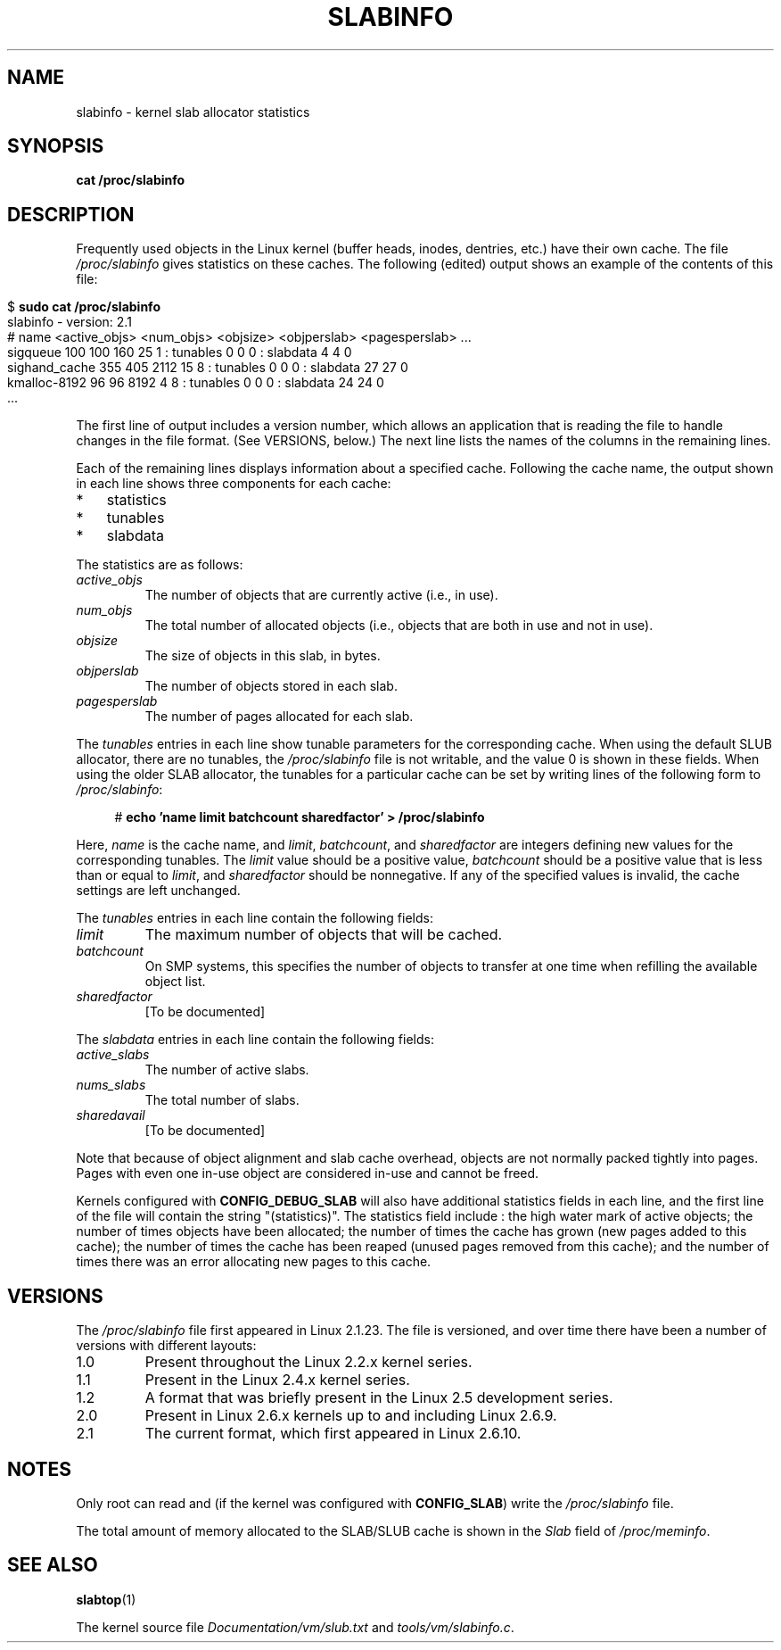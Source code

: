 .\" Copyright (c) 2001 Andreas Dilger (adilger@turbolinux.com)
.\" and Copyright (c) 2017 Michael Kerrisk <mtk.manpages@gmail.com>
.\"
.\" %%%LICENSE_START(VERBATIM)
.\" Permission is granted to make and distribute verbatim copies of this
.\" manual provided the copyright notice and this permission notice are
.\" preserved on all copies.
.\"
.\" Permission is granted to copy and distribute modified versions of this
.\" manual under the conditions for verbatim copying, provided that the
.\" entire resulting derived work is distributed under the terms of a
.\" permission notice identical to this one.
.\"
.\" Since the Linux kernel and libraries are constantly changing, this
.\" manual page may be incorrect or out-of-date.  The author(s) assume no
.\" responsibility for errors or omissions, or for damages resulting from
.\" the use of the information contained herein.  The author(s) may not
.\" have taken the same level of care in the production of this manual,
.\" which is licensed free of charge, as they might when working
.\" professionally.
.\"
.\" Formatted or processed versions of this manual, if unaccompanied by
.\" the source, must acknowledge the copyright and authors of this work.
.\" %%%LICENSE_END
.\"
.TH SLABINFO 5 2017-09-15 "" "Linux Programmer's Manual"
.SH NAME
slabinfo \- kernel slab allocator statistics
.SH SYNOPSIS
.B cat /proc/slabinfo
.SH DESCRIPTION
Frequently used objects in the Linux kernel
(buffer heads, inodes, dentries, etc.)
have their own cache.
The file
.I /proc/slabinfo
gives statistics on these caches.
The following (edited) output shows an example of the
contents of this file:
.PP
.in 0
.EX
$ \fBsudo cat /proc/slabinfo\fP
slabinfo - version: 2.1
# name    <active_objs> <num_objs> <objsize> <objperslab> <pagesperslab> ...
sigqueue      100  100  160   25  1 : tunables  0  0  0 : slabdata   4   4  0
sighand_cache 355   405 2112  15  8 : tunables  0  0  0 : slabdata  27  27  0
kmalloc-8192   96   96  8192   4  8 : tunables  0  0  0 : slabdata  24  24  0
\&...
.EE
.in
.PP
The first line of output includes a version number,
which allows an application that is reading the file to handle changes
in the file format.
(See VERSIONS, below.)
The next line lists the names of the columns in the remaining lines.
.PP
Each of the remaining lines displays information about a specified cache.
Following the cache name,
the output shown in each line shows three components for each cache:
.IP * 3
statistics
.IP *
tunables
.IP *
slabdata
.PP
The statistics are as follows:
.TP
.I active_objs
The number of objects that are currently active (i.e., in use).
.TP
.I num_objs
The total number of allocated objects
(i.e., objects that are both in use and not in use).
.TP
.I objsize
The size of objects in this slab, in bytes.
.TP
.I objperslab
The number of objects stored in each slab.
.TP
.I pagesperslab
The number of pages allocated for each slab.
.PP
The
.I tunables
entries in each line show tunable parameters for the corresponding cache.
When using the default SLUB allocator, there are no tunables, the
.I /proc/slabinfo
file is not writable, and the value 0 is shown in these fields.
When using the older SLAB allocator,
the tunables for a particular cache can be set by writing
lines of the following form to
.IR /proc/slabinfo :
.PP
.in +4n
.EX
# \fBecho 'name limit batchcount sharedfactor' > /proc/slabinfo\fP
.EE
.in
.PP
Here,
.I name
is the cache name, and
.IR limit ,
.IR batchcount ,
and
.IR sharedfactor
are integers defining new values for the corresponding tunables.
The
.I limit
value should be a positive value,
.I batchcount
should be a positive value that is less than or equal to
.IR limit ,
and
.I sharedfactor
should be nonnegative.
If any of the specified values is invalid,
the cache settings are left unchanged.
.PP
The
.I tunables
entries in each line contain the following fields:
.TP
.I limit
The maximum number of objects that will be cached.
.\" https://lwn.net/Articles/56360/
.\"     This is the limit on the number of free objects that can be stored
.\"     in the per-CPU free list for this slab cache.
.TP
.I batchcount
On SMP systems, this specifies the number of objects to transfer at one time
when refilling the available object list.
.\" https://lwn.net/Articles/56360/
.\"     On SMP systems, when we refill the available object list, instead
.\"     of doing one object at a time, we do batch-count objects at a time.
.TP
.I sharedfactor
[To be documented]
.\"
.PP
The
.I slabdata
entries in each line contain the following fields:
.TP
.I active_slabs
The number of active slabs.
.TP
.I nums_slabs
The total number of slabs.
.TP
.I sharedavail
[To be documented]
.PP
Note that because of object alignment and slab cache overhead,
objects are not normally packed tightly into pages.
Pages with even one in-use object are considered in-use and cannot be
freed.
.PP
Kernels configured with
.B CONFIG_DEBUG_SLAB
will also have additional statistics fields in each line,
and the first line of the file will contain the string "(statistics)".
The statistics field include : the high water mark of active
objects; the number of times objects have been allocated;
the number of times the cache has grown (new pages added
to this cache); the number of times the cache has been
reaped (unused pages removed from this cache); and the
number of times there was an error allocating new pages
to this cache.
.\"
.\" SMP systems will also have "(SMP)" in the first line of
.\" output, and will have two additional columns for each slab,
.\" reporting the slab allocation policy for the CPU-local
.\" cache (to reduce the need for inter-CPU synchronization
.\" when allocating objects from the cache).
.\" The first column is the per-CPU limit: the maximum number of objects that
.\" will be cached for each CPU.
.\" The second column is the
.\" batchcount: the maximum number of free objects in the
.\" global cache that will be transferred to the per-CPU cache
.\" if it is empty, or the number of objects to be returned
.\" to the global cache if the per-CPU cache is full.
.\"
.\" If both slab cache statistics and SMP are defined, there
.\" will be four additional columns, reporting the per-CPU
.\" cache statistics.
.\" The first two are the per-CPU cache
.\" allocation hit and miss counts: the number of times an
.\" object was or was not available in the per-CPU cache
.\" for allocation.
.\" The next two are the per-CPU cache free
.\" hit and miss counts: the number of times a freed object
.\" could or could not fit within the per-CPU cache limit,
.\" before flushing objects to the global cache.
.SH VERSIONS
The
.I /proc/slabinfo
file first appeared in Linux 2.1.23.
The file is versioned,
and over time there have been a number of versions with different layouts:
.TP
1.0
Present throughout the Linux 2.2.x kernel series.
.TP
1.1
Present in the Linux 2.4.x kernel series.
.\" First appeared in 2.4.0-test3
.TP
1.2
A format that was briefly present in the Linux 2.5 development series.
.\" from 2.5.45 to 2.5.70
.TP
2.0
Present in Linux 2.6.x kernels up to and including Linux 2.6.9.
.\" First appeared in 2.5.71
.TP
2.1
The current format, which first appeared in Linux 2.6.10.
.SH NOTES
Only root can read and (if the kernel was configured with
.BR CONFIG_SLAB )
write the
.IR /proc/slabinfo
file.
.PP
The total amount of memory allocated to the SLAB/SLUB cache is shown in the
.I Slab
field of
.IR /proc/meminfo .
.SH SEE ALSO
.BR slabtop (1)
.PP
The kernel source file
.IR Documentation/vm/slub.txt
and
.IR tools/vm/slabinfo.c .
